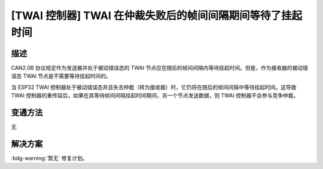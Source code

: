 [TWAI 控制器] TWAI 在仲裁失败后的帧间间隔期间等待了挂起时间
~~~~~~~~~~~~~~~~~~~~~~~~~~~~~~~~~~~~~~~~~~~~~~~~~~~~~~~~~~~~

.. only:: esp32

   .. tags::

      v0.0, v1.0, v1.1, v3.0, v3.1

描述
^^^^^^^^

CAN2.0B 协议规定作为发送器并处于被动错误态的 TWAI 节点应在随后的帧间间隔内等待挂起时间。但是，作为接收器的被动错误态 TWAI 节点是不需要等待挂起时间的。

当 ESP32 TWAI 控制器处于被动错误态并且失去仲裁（转为接收器）时，它仍将在随后的帧间间隔中等待挂起时间。这导致 TWAI 控制器的重传延后，如果在其等待帧间间隔挂起时间期间，另一个节点发送数据，则 TWAI 控制器不会参与竞争仲裁。

变通方法
^^^^^^^^

无

解决方案
^^^^^^^^

:bdg-warning:`暂无` 修复计划。
